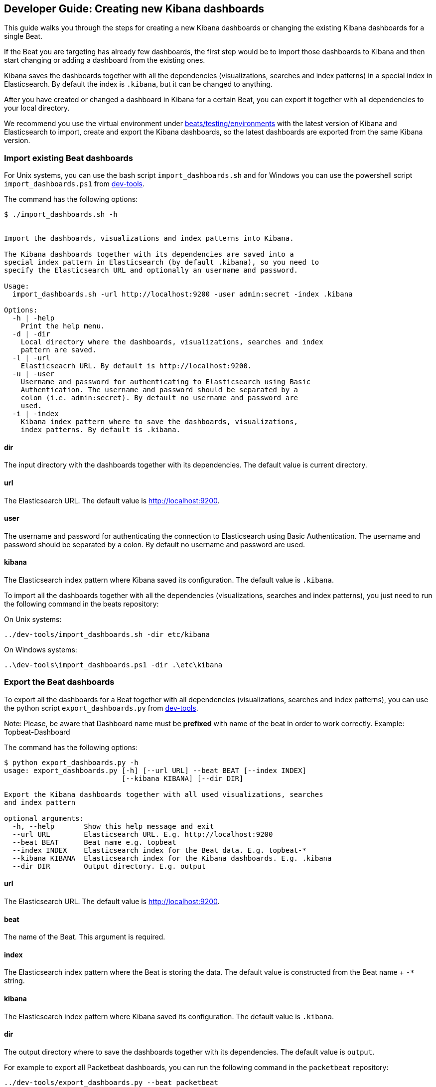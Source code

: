 [[new-dashboards]]
== Developer Guide: Creating new Kibana dashboards

This guide walks you through the steps for creating a new Kibana dashboards
or changing the existing Kibana dashboards for a single Beat.

If the Beat you are targeting has already few dashboards, the first step would be to import
those dashboards to Kibana and then start changing or adding a dashboard from the existing ones. 

Kibana saves the dashboards together with all the dependencies (visualizations, searches and
index patterns) in a special index in Elasticsearch. By default the index is `.kibana`, but it can be changed to anything.

After you have created or changed a dashboard in Kibana for a certain Beat, you can export it together with all dependencies to
your local directory.

We recommend you use the virtual environment under
https://github.com/elastic/beats/tree/master/testing/environments[beats/testing/environments] with the latest version of
Kibana and Elasticsearch to import, create and export the Kibana dashboards, so the latest dashboards are exported from 
the same Kibana version.

=== Import existing Beat dashboards

For Unix systems, you can use the bash script `import_dashboards.sh` 
and for Windows you can use the powershell script `import_dashboards.ps1` from
https://github.com/elastic/beats/tree/master/dev-tools[dev-tools].

The command has the following options:

[source,shell]
----------------------------------------------------------------------
$ ./import_dashboards.sh -h


Import the dashboards, visualizations and index patterns into Kibana.

The Kibana dashboards together with its dependencies are saved into a
special index pattern in Elasticsearch (by default .kibana), so you need to
specify the Elasticsearch URL and optionally an username and password.

Usage:
  import_dashboards.sh -url http://localhost:9200 -user admin:secret -index .kibana

Options:
  -h | -help
    Print the help menu.
  -d | -dir
    Local directory where the dashboards, visualizations, searches and index 
    pattern are saved.
  -l | -url
    Elasticseacrh URL. By default is http://localhost:9200.
  -u | -user
    Username and password for authenticating to Elasticsearch using Basic
    Authentication. The username and password should be separated by a
    colon (i.e. admin:secret). By default no username and password are
    used.
  -i | -index
    Kibana index pattern where to save the dashboards, visualizations,
    index patterns. By default is .kibana.

----------------------------------------------------------------------

==== dir
The input directory with the dashboards together with its dependencies. The default value is current directory.

==== url
The Elasticsearch URL. The default value is http://localhost:9200.

==== user
The username and password for authenticating the connection to Elasticsearch using Basic Authentication. The username and password should be separated by a colon. By default no username and password are used.

==== kibana
The Elasticsearch index pattern where Kibana saved its configuration. The default value is `.kibana`.


To import all the dashboards together with  all the dependencies (visualizations, searches and index patterns), you just
need to run the following command in the beats repository:

On Unix systems:

[source,shell]
----------------------------------------------------------------------
../dev-tools/import_dashboards.sh -dir etc/kibana
----------------------------------------------------------------------

On Windows systems:

[source,shell]
----------------------------------------------------------------------
..\dev-tools\import_dashboards.ps1 -dir .\etc\kibana
----------------------------------------------------------------------


=== Export the Beat dashboards

To export all the dashboards for a Beat together with all dependencies (visualizations, searches and index patterns), 
you can use the python script `export_dashboards.py` from 
https://github.com/elastic/beats/tree/master/dev-tools[dev-tools].

Note: Please, be aware that Dashboard name must be **prefixed** with name of the beat in order to work correctly. Example: Topbeat-Dashboard

The command has the following options:

[source,shell]
----------------------------------------------------------------------
$ python export_dashboards.py -h
usage: export_dashboards.py [-h] [--url URL] --beat BEAT [--index INDEX]
                            [--kibana KIBANA] [--dir DIR]

Export the Kibana dashboards together with all used visualizations, searches
and index pattern

optional arguments:
  -h, --help       Show this help message and exit
  --url URL        Elasticsearch URL. E.g. http://localhost:9200
  --beat BEAT      Beat name e.g. topbeat
  --index INDEX    Elasticsearch index for the Beat data. E.g. topbeat-*
  --kibana KIBANA  Elasticsearch index for the Kibana dashboards. E.g. .kibana
  --dir DIR        Output directory. E.g. output

----------------------------------------------------------------------

==== url
The Elasticsearch URL. The default value is http://localhost:9200.

==== beat
The name of the Beat. This argument is required.

==== index
The Elasticsearch index pattern where the Beat is storing the data. The default value is constructed from the Beat name + `-*` string.

==== kibana
The Elasticsearch index pattern where Kibana saved its configuration. The default value is `.kibana`.

==== dir
The output directory where to save the dashboards together with its dependencies. The default value is `output`.

For example to export all Packetbeat dashboards, you can run the following command in the `packetbeat` repository:

[source,shell]
----------------------------------------------------------------------
../dev-tools/export_dashboards.py --beat packetbeat
----------------------------------------------------------------------

NOTE:: We have made it even easier for you to import and export the dashboards
by running the following commands in the Beats repository:

[source,shell]
----------------------------------------------------------------------
make import-dashboards
----------------------------------------------------------------------

[source,shell]
----------------------------------------------------------------------
make export-dashboards
----------------------------------------------------------------------

